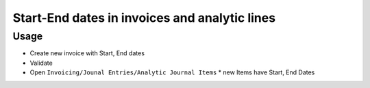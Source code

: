 ================================================
 Start-End dates in invoices and analytic lines
================================================

Usage
=====

* Create new invoice with Start, End dates
* Validate
* Open ``Invoicing/Jounal Entries/Analytic Journal Items``
  * new Items have Start, End Dates
